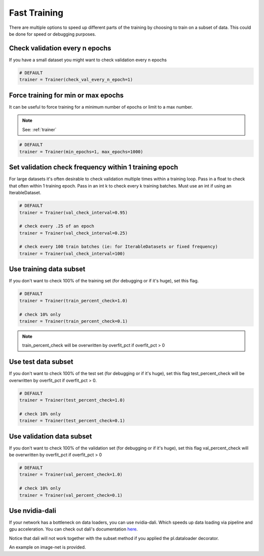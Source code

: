 Fast Training
================
There are multiple options to speed up different parts of the training by choosing to train
on a subset of data. This could be done for speed or debugging purposes.

Check validation every n epochs
-------------------------------------
If you have a small dataset you might want to check validation every n epochs

.. code-block:: python

    # DEFAULT
    trainer = Trainer(check_val_every_n_epoch=1)

Force training for min or max epochs
-------------------------------------
It can be useful to force training for a minimum number of epochs or limit to a max number.

.. note:: See: :ref:`trainer`

.. code-block:: python

    # DEFAULT
    trainer = Trainer(min_epochs=1, max_epochs=1000)


Set validation check frequency within 1 training epoch
-------------------------------------------------------
For large datasets it's often desirable to check validation multiple times within a training loop.
Pass in a float to check that often within 1 training epoch. Pass in an int k to check every k training batches.
Must use an int if using an IterableDataset.

.. code-block:: python

    # DEFAULT
    trainer = Trainer(val_check_interval=0.95)

    # check every .25 of an epoch
    trainer = Trainer(val_check_interval=0.25)

    # check every 100 train batches (ie: for IterableDatasets or fixed frequency)
    trainer = Trainer(val_check_interval=100)

Use training data subset
----------------------------------
If you don't want to check 100% of the training set (for debugging or if it's huge), set this flag.

.. code-block:: python

   # DEFAULT
   trainer = Trainer(train_percent_check=1.0)

   # check 10% only
   trainer = Trainer(train_percent_check=0.1)

.. note:: train_percent_check will be overwritten by overfit_pct if overfit_pct > 0

Use test data subset
-------------------------------------
If you don't want to check 100% of the test set (for debugging or if it's huge), set this flag
test_percent_check will be overwritten by overfit_pct if overfit_pct > 0.

.. code-block:: python

    # DEFAULT
    trainer = Trainer(test_percent_check=1.0)

    # check 10% only
    trainer = Trainer(test_percent_check=0.1)

Use validation data subset
--------------------------------------------
If you don't want to check 100% of the validation set (for debugging or if it's huge), set this flag
val_percent_check will be overwritten by overfit_pct if overfit_pct > 0

.. code-block:: python

    # DEFAULT
    trainer = Trainer(val_percent_check=1.0)

    # check 10% only
    trainer = Trainer(val_percent_check=0.1)

Use nvidia-dali
--------------------------------------------
If your network has a bottleneck on data loaders, you can use nvidia-dali.
Which speeds up data loading via pipeline and gpu acceleration.
You can check out dali's documentation here_.

Notice that dali will not work together with the subset method if you applied the pl.dataloader decorator.

An example on image-net is provided.

.. _here: https://docs.nvidia.com/deeplearning/sdk/dali-developer-guide/docs/installation.html
